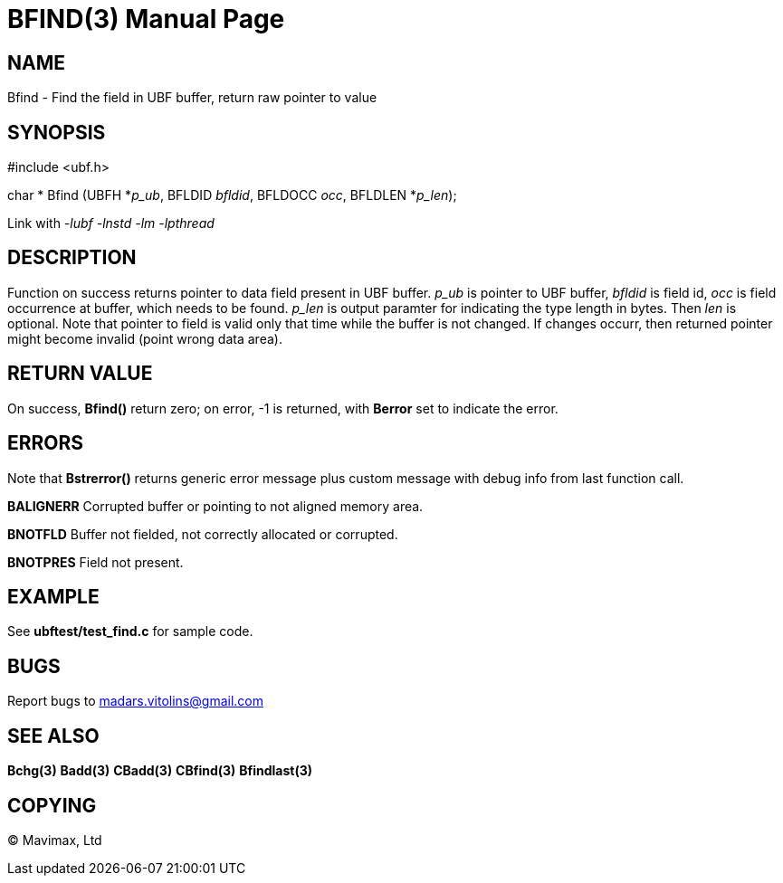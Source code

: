 BFIND(3)
========
:doctype: manpage


NAME
----
Bfind - Find the field in UBF buffer, return raw pointer to value


SYNOPSIS
--------

#include <ubf.h>

char * Bfind (UBFH *'p_ub', BFLDID 'bfldid', BFLDOCC 'occ', BFLDLEN *'p_len');

Link with '-lubf -lnstd -lm -lpthread'

DESCRIPTION
-----------
Function on success returns pointer to data field present in UBF buffer. 'p_ub' is pointer to UBF buffer, 'bfldid' is field id, 'occ' is field occurrence at buffer, which needs to be found. 'p_len' is output paramter for indicating the type length in bytes. Then 'len' is optional. Note that pointer to field is valid only that time while the buffer is not changed. If changes occurr, then returned pointer might become invalid (point wrong data area).

RETURN VALUE
------------
On success, *Bfind()* return zero; on error, -1 is returned, with *Berror* set to indicate the error.

ERRORS
------
Note that *Bstrerror()* returns generic error message plus custom message with debug info from last function call.

*BALIGNERR* Corrupted buffer or pointing to not aligned memory area.

*BNOTFLD* Buffer not fielded, not correctly allocated or corrupted.

*BNOTPRES* Field not present.

EXAMPLE
-------
See *ubftest/test_find.c* for sample code.

BUGS
----
Report bugs to madars.vitolins@gmail.com

SEE ALSO
--------
*Bchg(3)* *Badd(3)* *CBadd(3)* *CBfind(3)* *Bfindlast(3)*

COPYING
-------
(C) Mavimax, Ltd

